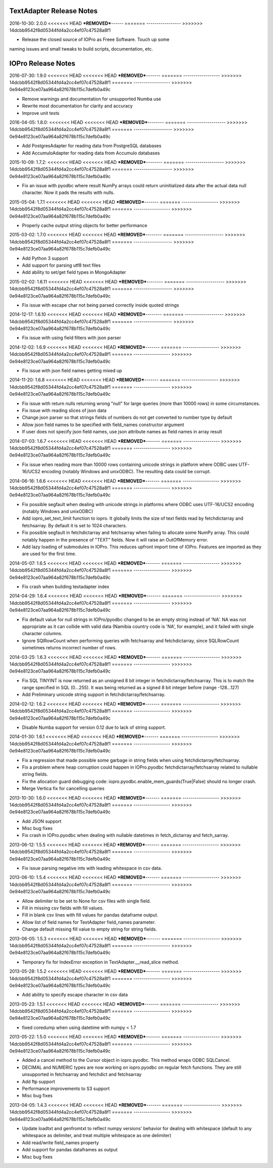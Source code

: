 TextAdapter Release Notes
=========================

2016-10-30: 2.0.0
<<<<<<< HEAD
***REMOVED***------
=======
-----------------
>>>>>>> 14dcbb9542f8d05344fd4a2cc4ef07c47528a8f1

* Release the closed source of IOPro as Freee Software.  Touch up some
naming issues and small tweaks to build scripts, documentation, etc.

IOPro Release Notes
===================

2016-07-30:  1.9.0
<<<<<<< HEAD
<<<<<<< HEAD
***REMOVED***-------
=======
------------------
>>>>>>> 14dcbb9542f8d05344fd4a2cc4ef07c47528a8f1
=======
------------------
>>>>>>> 0e94e8123ce07aa964a82f678b115c7defb0a49c

* Remove warnings and documentation for unsupported Numba use
* Rewrite most documentation for clarity and accuracy
* Improve unit tests


2016-04-05:  1.8.0:
<<<<<<< HEAD
<<<<<<< HEAD
***REMOVED***--------
=======
-------------------
>>>>>>> 14dcbb9542f8d05344fd4a2cc4ef07c47528a8f1
=======
-------------------
>>>>>>> 0e94e8123ce07aa964a82f678b115c7defb0a49c

* Add PostgresAdapter for reading data from PostgreSQL databases
* Add AccumuloAdapter for reading data from Accumulo databases


2015-10-09:  1.7.2:
<<<<<<< HEAD
<<<<<<< HEAD
***REMOVED***--------
=======
-------------------
>>>>>>> 14dcbb9542f8d05344fd4a2cc4ef07c47528a8f1
=======
-------------------
>>>>>>> 0e94e8123ce07aa964a82f678b115c7defb0a49c

* Fix an issue with pyodbc where result NumPy arrays could return
  uninitialized data after the actual data null character.  Now it pads
  the results with nulls.


2015-05-04:  1.7.1
<<<<<<< HEAD
<<<<<<< HEAD
***REMOVED***-------
=======
------------------
>>>>>>> 14dcbb9542f8d05344fd4a2cc4ef07c47528a8f1
=======
------------------
>>>>>>> 0e94e8123ce07aa964a82f678b115c7defb0a49c

* Properly cache output string objects for better performance


2015-03-02:  1.7.0
<<<<<<< HEAD
<<<<<<< HEAD
***REMOVED***--------
=======
-------------------
>>>>>>> 14dcbb9542f8d05344fd4a2cc4ef07c47528a8f1
=======
-------------------
>>>>>>> 0e94e8123ce07aa964a82f678b115c7defb0a49c

* Add Python 3 support
* Add support for parsing utf8 text files
* Add ability to set/get field types in MongoAdapter


2015-02-02:  1.6.11
<<<<<<< HEAD
<<<<<<< HEAD
***REMOVED***--------
=======
-------------------
>>>>>>> 14dcbb9542f8d05344fd4a2cc4ef07c47528a8f1
=======
-------------------
>>>>>>> 0e94e8123ce07aa964a82f678b115c7defb0a49c

* Fix issue with escape char not being parsed correctly inside quoted strings


2014-12-17:  1.6.10
<<<<<<< HEAD
<<<<<<< HEAD
***REMOVED***--------
=======
-------------------
>>>>>>> 14dcbb9542f8d05344fd4a2cc4ef07c47528a8f1
=======
-------------------
>>>>>>> 0e94e8123ce07aa964a82f678b115c7defb0a49c

* Fix issue with using field filters with json parser


2014-12-02:  1.6.9
<<<<<<< HEAD
<<<<<<< HEAD
***REMOVED***-------
=======
------------------
>>>>>>> 14dcbb9542f8d05344fd4a2cc4ef07c47528a8f1
=======
------------------
>>>>>>> 0e94e8123ce07aa964a82f678b115c7defb0a49c

* Fix issue with json field names getting mixed up


2014-11-20:  1.6.8
<<<<<<< HEAD
<<<<<<< HEAD
***REMOVED***-------
=======
------------------
>>>>>>> 14dcbb9542f8d05344fd4a2cc4ef07c47528a8f1
=======
------------------
>>>>>>> 0e94e8123ce07aa964a82f678b115c7defb0a49c

* Fix issue with return nulls returning wrong "null" for large queries
  (more than 10000 rows) in some circumstances.
* Fix issue with reading slices of json data
* Change json parser so that strings fields of numbers do not get converted
  to number type by default
* Allow json field names to be specified with field_names constructor
  argument
* If user does not specify json field names, use json attribute names as
  field names in array result


2014-07-03:  1.6.7
<<<<<<< HEAD
<<<<<<< HEAD
***REMOVED***-------
=======
------------------
>>>>>>> 14dcbb9542f8d05344fd4a2cc4ef07c47528a8f1
=======
------------------
>>>>>>> 0e94e8123ce07aa964a82f678b115c7defb0a49c

* Fix issue when reading more than 10000 rows containing unicode strings in platform where ODBC uses UTF-16/UCS2 encoding (notably Windows and unixODBC). The resulting data could be corrupt.


2014-06-16:  1.6.6
<<<<<<< HEAD
<<<<<<< HEAD
***REMOVED***-------
=======
------------------
>>>>>>> 14dcbb9542f8d05344fd4a2cc4ef07c47528a8f1
=======
------------------
>>>>>>> 0e94e8123ce07aa964a82f678b115c7defb0a49c

* Fix possible segfault when dealing with unicode strings in platforms where ODBC uses UTF-16/UCS2 encoding (notably Windows and unixODBC)
* Add iopro_set_text_limit function to iopro. It globally limits the size of text fields read by fetchdictarray and fetchsarray. By default it is set to 1024 characters.
* Fix possible segfault in fetchdictarray and fetchsarray when failing to allocate some NumPy array. This could notably happen in the presence of "TEXT" fields. Now it will raise an OutOfMemory error.
* Add lazy loading of submodules in IOPro. This reduces upfront import time of IOPro. Features are imported as they are used for the first time.


2014-05-07:  1.6.5
<<<<<<< HEAD
<<<<<<< HEAD
***REMOVED***-------
=======
------------------
>>>>>>> 14dcbb9542f8d05344fd4a2cc4ef07c47528a8f1
=======
------------------
>>>>>>> 0e94e8123ce07aa964a82f678b115c7defb0a49c

* Fix crash when building textadapter index


2014-04-29:  1.6.4
<<<<<<< HEAD
<<<<<<< HEAD
***REMOVED***-------
=======
------------------
>>>>>>> 14dcbb9542f8d05344fd4a2cc4ef07c47528a8f1
=======
------------------
>>>>>>> 0e94e8123ce07aa964a82f678b115c7defb0a49c

* Fix default value for null strings in IOPro/pyodbc changed to be an empty string instead of 'NA'. NA was not appropriate as it can collide with valid data (Namibia country code is 'NA', for example), and it failed with single character columns.
* Ignore SQlRowCount when performing queries with fetchsarray and fetchdictarray, since SQLRowCount sometimes returns incorrect number of rows.


2014-03-25:  1.6.3
<<<<<<< HEAD
<<<<<<< HEAD
***REMOVED***-------
=======
------------------
>>>>>>> 14dcbb9542f8d05344fd4a2cc4ef07c47528a8f1
=======
------------------
>>>>>>> 0e94e8123ce07aa964a82f678b115c7defb0a49c

* Fix SQL TINYINT is now returned as an unsigned 8 bit integer in fetchdictarray/fetchsarray. This is to match the range specified in SQL (0...255). It was being returned as a signed 8 bit integer before (range -128...127)
* Add Preliminary unicode string support in fetchdictarray/fetchsarray.


2014-02-12:  1.6.2
<<<<<<< HEAD
<<<<<<< HEAD
***REMOVED***-------
=======
------------------
>>>>>>> 14dcbb9542f8d05344fd4a2cc4ef07c47528a8f1
=======
------------------
>>>>>>> 0e94e8123ce07aa964a82f678b115c7defb0a49c

* Disable Numba support for version 0.12 due to lack of string support.


2014-01-30:  1.6.1
<<<<<<< HEAD
<<<<<<< HEAD
***REMOVED***-------
=======
------------------
>>>>>>> 14dcbb9542f8d05344fd4a2cc4ef07c47528a8f1
=======
------------------
>>>>>>> 0e94e8123ce07aa964a82f678b115c7defb0a49c

* Fix a regression that made possible some garbage in string fields when using fetchdictarray/fetchsarray.
* Fix a problem where heap corruption could happen in IOPro.pyodbc fetchdictarray/fetchsarray related to nullable string fields.
* Fix the allocation guard debugging code: iopro.pyodbc.enable_mem_guards(True|False) should no longer crash.
* Merge Vertica fix for cancelling queries


2013-10-30:  1.6.0
<<<<<<< HEAD
<<<<<<< HEAD
***REMOVED***-------
=======
------------------
>>>>>>> 14dcbb9542f8d05344fd4a2cc4ef07c47528a8f1
=======
------------------
>>>>>>> 0e94e8123ce07aa964a82f678b115c7defb0a49c

* Add JSON support
* Misc bug fixes
* Fix crash in IOPro.pyodbc when dealing with nullable datetimes in fetch_dictarray and fetch_sarray.


2013-06-12:  1.5.5
<<<<<<< HEAD
<<<<<<< HEAD
***REMOVED***-------
=======
------------------
>>>>>>> 14dcbb9542f8d05344fd4a2cc4ef07c47528a8f1
=======
------------------
>>>>>>> 0e94e8123ce07aa964a82f678b115c7defb0a49c

* Fix issue parsing negative ints with leading whitespace in csv data.


2013-06-10:  1.5.4
<<<<<<< HEAD
<<<<<<< HEAD
***REMOVED***-------
=======
------------------
>>>>>>> 14dcbb9542f8d05344fd4a2cc4ef07c47528a8f1
=======
------------------
>>>>>>> 0e94e8123ce07aa964a82f678b115c7defb0a49c

* Allow delimiter to be set to None for csv files with single field.
* Fill in missing csv fields with fill values.
* Fill in blank csv lines with fill values for pandas dataframe output.
* Allow list of field names for TextAdapter field_names parameter.
* Change default missing fill value to empty string for string fields.


2013-06-05:  1.5.3
<<<<<<< HEAD
<<<<<<< HEAD
***REMOVED***-------
=======
------------------
>>>>>>> 14dcbb9542f8d05344fd4a2cc4ef07c47528a8f1
=======
------------------
>>>>>>> 0e94e8123ce07aa964a82f678b115c7defb0a49c

* Temporary fix for IndexError exception in TextAdapter.__read_slice method.


2013-05-28:  1.5.2
<<<<<<< HEAD
<<<<<<< HEAD
***REMOVED***-------
=======
------------------
>>>>>>> 14dcbb9542f8d05344fd4a2cc4ef07c47528a8f1
=======
------------------
>>>>>>> 0e94e8123ce07aa964a82f678b115c7defb0a49c

* Add ability to specify escape character in csv data


2013-05-23:  1.5.1
<<<<<<< HEAD
<<<<<<< HEAD
***REMOVED***-------
=======
------------------
>>>>>>> 14dcbb9542f8d05344fd4a2cc4ef07c47528a8f1
=======
------------------
>>>>>>> 0e94e8123ce07aa964a82f678b115c7defb0a49c

* fixed coredump when using datetime with numpy < 1.7


2013-05-22:  1.5.0
<<<<<<< HEAD
<<<<<<< HEAD
***REMOVED***-------
=======
------------------
>>>>>>> 14dcbb9542f8d05344fd4a2cc4ef07c47528a8f1
=======
------------------
>>>>>>> 0e94e8123ce07aa964a82f678b115c7defb0a49c

* Added a cancel method to the Cursor object in iopro.pyodbc.
  This method wraps ODBC SQLCancel.
* DECIMAL and NUMERIC types are now working on iopro.pyodbc on regular fetch
  functions. They are still unsupported in fetchsarray and fetchdict and
  fetchsarray
* Add ftp support
* Performance improvements to S3 support
* Misc bug fixes


2013-04-05:  1.4.3
<<<<<<< HEAD
<<<<<<< HEAD
***REMOVED***-------
=======
------------------
>>>>>>> 14dcbb9542f8d05344fd4a2cc4ef07c47528a8f1
=======
------------------
>>>>>>> 0e94e8123ce07aa964a82f678b115c7defb0a49c

* Update loadtxt and genfromtxt to reflect numpy versions' behavior
  for dealing with whitespace (default to any whitespace as delimiter,
  and treat multiple whitespace as one delimiter)
* Add read/write field_names property
* Add support for pandas dataframes as output
* Misc bug fixes
